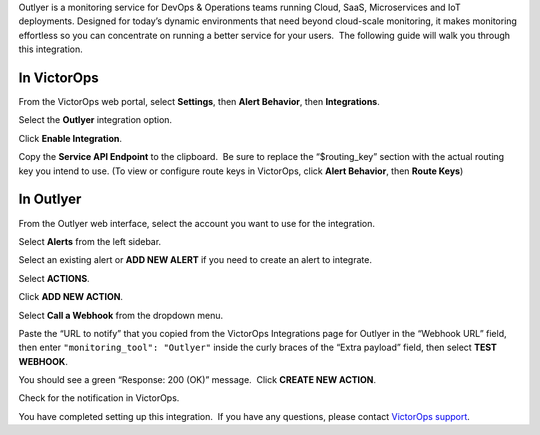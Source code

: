 Outlyer is a monitoring service for DevOps & Operations teams running
Cloud, SaaS, Microservices and IoT deployments. Designed for today’s
dynamic environments that need beyond cloud-scale monitoring, it makes
monitoring effortless so you can concentrate on running a better service
for your users.  The following guide will walk you through this
integration.

In VictorOps
------------

From the VictorOps web portal, select **Settings**, then **Alert
Behavior**, then **Integrations**.

.. image:: images/Integration-ALL-FINAL.png

Select the **Outlyer** integration option.

.. image:: images/Outlyer1-final.png

Click **Enable Integration**.

.. image:: images/Outlyer-2-final.png

Copy the **Service API Endpoint** to the clipboard.  Be sure to replace
the “$routing_key” section with the actual routing key you intend to
use. (To view or configure route keys in VictorOps, click **Alert
Behavior**, then **Route Keys**)

.. image:: images/Outlyer-3-skitch.png

In Outlyer
----------

From the Outlyer web interface, select the account you want to use for
the integration.

.. image:: images/Organization_Overview_–_Outlyer_🔊-1.png

Select **Alerts** from the left sidebar.

.. image:: images/Screen_Shot_2017-03-17_at_8_40_16_AM.png

Select an existing alert or **ADD NEW ALERT** if you need to create an
alert to integrate.

.. image:: images/Alerts_list_–_Outlyer_🔊.png

Select **ACTIONS**.

.. image:: images/Screen_Shot_2017-03-17_at_8_45_15_AM.png

Click **ADD NEW ACTION**.

.. image:: images/SampleAlert_–_Alert_detail_–_Outlyer_🔊.png

Select **Call a Webhook** from the dropdown menu.

.. image:: images/Screen_Shot_2017-03-17_at_9_10_28_AM.png

Paste the “URL to notify” that you copied from the
VictorOps Integrations page for Outlyer in the “Webhook URL” field, then
enter ``"monitoring_tool": "Outlyer"`` inside the curly braces of the
“Extra payload” field, then select **TEST WEBHOOK**.

.. image:: images/SampleAlert_–_Alert_detail_–_Outlyer-1.png

You should see a green “Response: 200 (OK)” message.  Click **CREATE NEW
ACTION**.

.. image:: images/SampleAlert_–_Alert_detail_–_Outlyer-2.png

Check for the notification in VictorOps.

.. image:: images/Timeline_-_VictorOps_Test-2.png

You have completed setting up this integration.  If you have any
questions, please contact `VictorOps
support <mailto:Support@victorops.com?Subject=Outlyer%20VictorOps%20Integration>`__.
